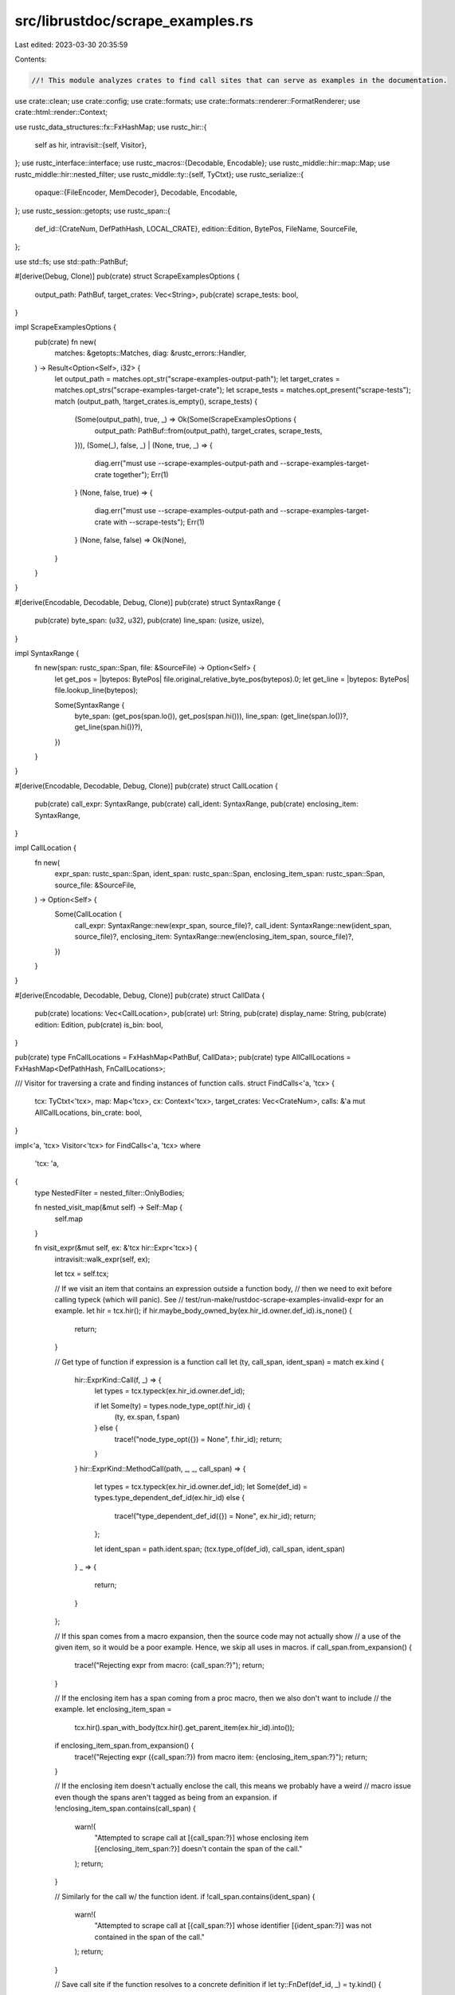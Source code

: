 src/librustdoc/scrape_examples.rs
=================================

Last edited: 2023-03-30 20:35:59

Contents:

.. code-block:: rs

    //! This module analyzes crates to find call sites that can serve as examples in the documentation.

use crate::clean;
use crate::config;
use crate::formats;
use crate::formats::renderer::FormatRenderer;
use crate::html::render::Context;

use rustc_data_structures::fx::FxHashMap;
use rustc_hir::{
    self as hir,
    intravisit::{self, Visitor},
};
use rustc_interface::interface;
use rustc_macros::{Decodable, Encodable};
use rustc_middle::hir::map::Map;
use rustc_middle::hir::nested_filter;
use rustc_middle::ty::{self, TyCtxt};
use rustc_serialize::{
    opaque::{FileEncoder, MemDecoder},
    Decodable, Encodable,
};
use rustc_session::getopts;
use rustc_span::{
    def_id::{CrateNum, DefPathHash, LOCAL_CRATE},
    edition::Edition,
    BytePos, FileName, SourceFile,
};

use std::fs;
use std::path::PathBuf;

#[derive(Debug, Clone)]
pub(crate) struct ScrapeExamplesOptions {
    output_path: PathBuf,
    target_crates: Vec<String>,
    pub(crate) scrape_tests: bool,
}

impl ScrapeExamplesOptions {
    pub(crate) fn new(
        matches: &getopts::Matches,
        diag: &rustc_errors::Handler,
    ) -> Result<Option<Self>, i32> {
        let output_path = matches.opt_str("scrape-examples-output-path");
        let target_crates = matches.opt_strs("scrape-examples-target-crate");
        let scrape_tests = matches.opt_present("scrape-tests");
        match (output_path, !target_crates.is_empty(), scrape_tests) {
            (Some(output_path), true, _) => Ok(Some(ScrapeExamplesOptions {
                output_path: PathBuf::from(output_path),
                target_crates,
                scrape_tests,
            })),
            (Some(_), false, _) | (None, true, _) => {
                diag.err("must use --scrape-examples-output-path and --scrape-examples-target-crate together");
                Err(1)
            }
            (None, false, true) => {
                diag.err("must use --scrape-examples-output-path and --scrape-examples-target-crate with --scrape-tests");
                Err(1)
            }
            (None, false, false) => Ok(None),
        }
    }
}

#[derive(Encodable, Decodable, Debug, Clone)]
pub(crate) struct SyntaxRange {
    pub(crate) byte_span: (u32, u32),
    pub(crate) line_span: (usize, usize),
}

impl SyntaxRange {
    fn new(span: rustc_span::Span, file: &SourceFile) -> Option<Self> {
        let get_pos = |bytepos: BytePos| file.original_relative_byte_pos(bytepos).0;
        let get_line = |bytepos: BytePos| file.lookup_line(bytepos);

        Some(SyntaxRange {
            byte_span: (get_pos(span.lo()), get_pos(span.hi())),
            line_span: (get_line(span.lo())?, get_line(span.hi())?),
        })
    }
}

#[derive(Encodable, Decodable, Debug, Clone)]
pub(crate) struct CallLocation {
    pub(crate) call_expr: SyntaxRange,
    pub(crate) call_ident: SyntaxRange,
    pub(crate) enclosing_item: SyntaxRange,
}

impl CallLocation {
    fn new(
        expr_span: rustc_span::Span,
        ident_span: rustc_span::Span,
        enclosing_item_span: rustc_span::Span,
        source_file: &SourceFile,
    ) -> Option<Self> {
        Some(CallLocation {
            call_expr: SyntaxRange::new(expr_span, source_file)?,
            call_ident: SyntaxRange::new(ident_span, source_file)?,
            enclosing_item: SyntaxRange::new(enclosing_item_span, source_file)?,
        })
    }
}

#[derive(Encodable, Decodable, Debug, Clone)]
pub(crate) struct CallData {
    pub(crate) locations: Vec<CallLocation>,
    pub(crate) url: String,
    pub(crate) display_name: String,
    pub(crate) edition: Edition,
    pub(crate) is_bin: bool,
}

pub(crate) type FnCallLocations = FxHashMap<PathBuf, CallData>;
pub(crate) type AllCallLocations = FxHashMap<DefPathHash, FnCallLocations>;

/// Visitor for traversing a crate and finding instances of function calls.
struct FindCalls<'a, 'tcx> {
    tcx: TyCtxt<'tcx>,
    map: Map<'tcx>,
    cx: Context<'tcx>,
    target_crates: Vec<CrateNum>,
    calls: &'a mut AllCallLocations,
    bin_crate: bool,
}

impl<'a, 'tcx> Visitor<'tcx> for FindCalls<'a, 'tcx>
where
    'tcx: 'a,
{
    type NestedFilter = nested_filter::OnlyBodies;

    fn nested_visit_map(&mut self) -> Self::Map {
        self.map
    }

    fn visit_expr(&mut self, ex: &'tcx hir::Expr<'tcx>) {
        intravisit::walk_expr(self, ex);

        let tcx = self.tcx;

        // If we visit an item that contains an expression outside a function body,
        // then we need to exit before calling typeck (which will panic). See
        // test/run-make/rustdoc-scrape-examples-invalid-expr for an example.
        let hir = tcx.hir();
        if hir.maybe_body_owned_by(ex.hir_id.owner.def_id).is_none() {
            return;
        }

        // Get type of function if expression is a function call
        let (ty, call_span, ident_span) = match ex.kind {
            hir::ExprKind::Call(f, _) => {
                let types = tcx.typeck(ex.hir_id.owner.def_id);

                if let Some(ty) = types.node_type_opt(f.hir_id) {
                    (ty, ex.span, f.span)
                } else {
                    trace!("node_type_opt({}) = None", f.hir_id);
                    return;
                }
            }
            hir::ExprKind::MethodCall(path, _, _, call_span) => {
                let types = tcx.typeck(ex.hir_id.owner.def_id);
                let Some(def_id) = types.type_dependent_def_id(ex.hir_id) else {
                    trace!("type_dependent_def_id({}) = None", ex.hir_id);
                    return;
                };

                let ident_span = path.ident.span;
                (tcx.type_of(def_id), call_span, ident_span)
            }
            _ => {
                return;
            }
        };

        // If this span comes from a macro expansion, then the source code may not actually show
        // a use of the given item, so it would be a poor example. Hence, we skip all uses in macros.
        if call_span.from_expansion() {
            trace!("Rejecting expr from macro: {call_span:?}");
            return;
        }

        // If the enclosing item has a span coming from a proc macro, then we also don't want to include
        // the example.
        let enclosing_item_span =
            tcx.hir().span_with_body(tcx.hir().get_parent_item(ex.hir_id).into());
        if enclosing_item_span.from_expansion() {
            trace!("Rejecting expr ({call_span:?}) from macro item: {enclosing_item_span:?}");
            return;
        }

        // If the enclosing item doesn't actually enclose the call, this means we probably have a weird
        // macro issue even though the spans aren't tagged as being from an expansion.
        if !enclosing_item_span.contains(call_span) {
            warn!(
                "Attempted to scrape call at [{call_span:?}] whose enclosing item [{enclosing_item_span:?}] doesn't contain the span of the call."
            );
            return;
        }

        // Similarly for the call w/ the function ident.
        if !call_span.contains(ident_span) {
            warn!(
                "Attempted to scrape call at [{call_span:?}] whose identifier [{ident_span:?}] was not contained in the span of the call."
            );
            return;
        }

        // Save call site if the function resolves to a concrete definition
        if let ty::FnDef(def_id, _) = ty.kind() {
            if self.target_crates.iter().all(|krate| *krate != def_id.krate) {
                trace!("Rejecting expr from crate not being documented: {call_span:?}");
                return;
            }

            let source_map = tcx.sess.source_map();
            let file = source_map.lookup_char_pos(call_span.lo()).file;
            let file_path = match file.name.clone() {
                FileName::Real(real_filename) => real_filename.into_local_path(),
                _ => None,
            };

            if let Some(file_path) = file_path {
                let abs_path = match fs::canonicalize(file_path.clone()) {
                    Ok(abs_path) => abs_path,
                    Err(_) => {
                        trace!("Could not canonicalize file path: {}", file_path.display());
                        return;
                    }
                };

                let cx = &self.cx;
                let clean_span = crate::clean::types::Span::new(call_span);
                let url = match cx.href_from_span(clean_span, false) {
                    Some(url) => url,
                    None => {
                        trace!(
                            "Rejecting expr ({call_span:?}) whose clean span ({clean_span:?}) cannot be turned into a link"
                        );
                        return;
                    }
                };

                let mk_call_data = || {
                    let display_name = file_path.display().to_string();
                    let edition = call_span.edition();
                    let is_bin = self.bin_crate;

                    CallData { locations: Vec::new(), url, display_name, edition, is_bin }
                };

                let fn_key = tcx.def_path_hash(*def_id);
                let fn_entries = self.calls.entry(fn_key).or_default();

                trace!("Including expr: {:?}", call_span);
                let enclosing_item_span =
                    source_map.span_extend_to_prev_char(enclosing_item_span, '\n', false);
                let location =
                    match CallLocation::new(call_span, ident_span, enclosing_item_span, &file) {
                        Some(location) => location,
                        None => {
                            trace!("Could not get serializable call location for {call_span:?}");
                            return;
                        }
                    };
                fn_entries.entry(abs_path).or_insert_with(mk_call_data).locations.push(location);
            }
        }
    }
}

pub(crate) fn run(
    krate: clean::Crate,
    mut renderopts: config::RenderOptions,
    cache: formats::cache::Cache,
    tcx: TyCtxt<'_>,
    options: ScrapeExamplesOptions,
    bin_crate: bool,
) -> interface::Result<()> {
    let inner = move || -> Result<(), String> {
        // Generates source files for examples
        renderopts.no_emit_shared = true;
        let (cx, _) = Context::init(krate, renderopts, cache, tcx).map_err(|e| e.to_string())?;

        // Collect CrateIds corresponding to provided target crates
        // If two different versions of the crate in the dependency tree, then examples will be collcted from both.
        let all_crates = tcx
            .crates(())
            .iter()
            .chain([&LOCAL_CRATE])
            .map(|crate_num| (crate_num, tcx.crate_name(*crate_num)))
            .collect::<Vec<_>>();
        let target_crates = options
            .target_crates
            .into_iter()
            .flat_map(|target| all_crates.iter().filter(move |(_, name)| name.as_str() == target))
            .map(|(crate_num, _)| **crate_num)
            .collect::<Vec<_>>();

        debug!("All crates in TyCtxt: {all_crates:?}");
        debug!("Scrape examples target_crates: {target_crates:?}");

        // Run call-finder on all items
        let mut calls = FxHashMap::default();
        let mut finder =
            FindCalls { calls: &mut calls, tcx, map: tcx.hir(), cx, target_crates, bin_crate };
        tcx.hir().visit_all_item_likes_in_crate(&mut finder);

        // The visitor might have found a type error, which we need to
        // promote to a fatal error
        if tcx.sess.diagnostic().has_errors_or_lint_errors().is_some() {
            return Err(String::from("Compilation failed, aborting rustdoc"));
        }

        // Sort call locations within a given file in document order
        for fn_calls in calls.values_mut() {
            for file_calls in fn_calls.values_mut() {
                file_calls.locations.sort_by_key(|loc| loc.call_expr.byte_span.0);
            }
        }

        // Save output to provided path
        let mut encoder = FileEncoder::new(options.output_path).map_err(|e| e.to_string())?;
        calls.encode(&mut encoder);
        encoder.finish().map_err(|e| e.to_string())?;

        Ok(())
    };

    if let Err(e) = inner() {
        tcx.sess.fatal(&e);
    }

    Ok(())
}

// Note: the Handler must be passed in explicitly because sess isn't available while parsing options
pub(crate) fn load_call_locations(
    with_examples: Vec<String>,
    diag: &rustc_errors::Handler,
) -> Result<AllCallLocations, i32> {
    let inner = || {
        let mut all_calls: AllCallLocations = FxHashMap::default();
        for path in with_examples {
            let bytes = fs::read(&path).map_err(|e| format!("{} (for path {})", e, path))?;
            let mut decoder = MemDecoder::new(&bytes, 0);
            let calls = AllCallLocations::decode(&mut decoder);

            for (function, fn_calls) in calls.into_iter() {
                all_calls.entry(function).or_default().extend(fn_calls.into_iter());
            }
        }

        Ok(all_calls)
    };

    inner().map_err(|e: String| {
        diag.err(&format!("failed to load examples: {}", e));
        1
    })
}


